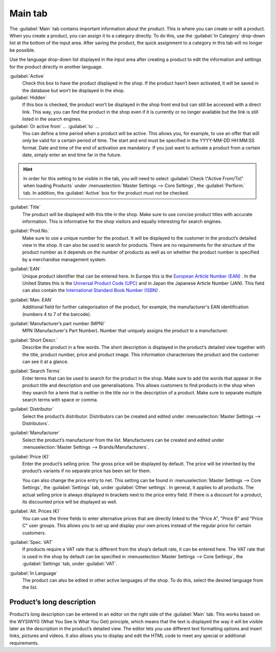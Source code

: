 ﻿Main tab
========

The :guilabel:`Main` tab contains important information about the product. This is where you can create or edit a product. When you create a product, you can assign it to a category directly. To do this, use the :guilabel:`In Category` drop-down list at the bottom of the input area. After saving the product, the quick assignment to a category in this tab will no longer be possible.

.. image:: ../../media/screenshots/oxbaci01.png
   :alt: Products - Main tab
   :height: 343
   :width: 650

Use the language drop-down list displayed in the input area after creating a product to edit the information and settings for the product directly in another language.

:guilabel:`Active`
   Check this box to have the product displayed in the shop. If the product hasn’t been activated, it will be saved in the database but won’t be displayed in the shop.

:guilabel:`Hidden`
   If this box is checked, the product won’t be displayed in the shop front end but can still be accessed with a direct link. This way, you can find the product in the shop even if it is currently or no longer available but the link is still listed in the search engines.

:guilabel:`Or active from` ... :guilabel:`to` ...
   You can define a time period when a product will be active. This allows you, for example, to use an offer that will only be valid for a certain period of time. The start and end must be specified in the YYYY-MM-DD HH:MM:SS format. Date and time of the end of activation are mandatory. If you just want to activate a product from a certain date, simply enter an end time far in the future.

.. hint:: In order for this setting to be visible in the tab, you will need to select :guilabel:`Check \"Active From/To\" when loading Products` under :menuselection:`Master Settings --> Core Settings`, the :guilabel:`Perform.` tab. In addition, the :guilabel:`Active` box for the product must not be checked.

:guilabel:`Title`
   The product will be displayed with this title in the shop. Make sure to use concise product titles with accurate information. This is informative for the shop visitors and equally interesting for search engines.

:guilabel:`Prod.No.`
   Make sure to use a unique number for the product. It will be displayed to the customer in the product’s detailed view in the shop. It can also be used to search for products. There are no requirements for the structure of the product number as it depends on the number of products as well as on whether the product number is specified by a merchandise management system.

:guilabel:`EAN`
   Unique product identifier that can be entered here. In Europe this is the `European Article Number (EAN) <https://en.wikipedia.org/wiki/International_Article_Number>`_ . In the United States this is the `Universal Product Code (UPC) <https://en.wikipedia.org/wiki/Universal_Product_Code>`_ and in Japan the Japanese Article Number (JAN). This field can also contain the `International Standard Book Number (ISBN) <https://en.wikipedia.org/wiki/International_Standard_Book_Number>`_ .

:guilabel:`Man. EAN`
   Additional field for further categorisation of the product, for example, the manufacturer's EAN identification (numbers 4 to 7 of the barcode).

:guilabel:`Manufacturer’s part number (MPN)`
   MPN (Manufacturer's Part Number). Number that uniquely assigns the product to a manufacturer.

:guilabel:`Short Descr.`
   Describe the product in a few words. The short description is displayed in the product’s detailed view together with the title, product number, price and product image. This information characterises the product and the customer can see it at a glance.

:guilabel:`Search Terms`
   Enter terms that can be used to search for the product in the shop. Make sure to add the words that appear in the product title and description and use generalisations. This allows customers to find products in the shop when they search for a term that is neither in the title nor in the description of a product. Make sure to separate multiple search terms with space or comma.

:guilabel:`Distributor`
   Select the product’s distributor. Distributors can be created and edited under :menuselection:`Master Settings --> Distributors`.

:guilabel:`Manufacturer`
   Select the product’s manufacturer from the list. Manufacturers can be created and edited under :menuselection:`Master Settings --> Brands/Manufacturers`.

:guilabel:`Price (€)`
   Enter the product’s selling price. The gross price will be displayed by default. The price will be inherited by the product’s variants if no separate price has been set for them.

   You can also change the price entry to net. This setting can be found in :menuselection:`Master Settings --> Core Settings`, the :guilabel:`Settings` tab, under :guilabel:`Other settings`. In general, it applies to all products. The actual selling price is always displayed in brackets next to the price entry field. If there is a discount for a product, its discounted price will be displayed as well.

:guilabel:`Alt. Prices (€)`
   You can use the three fields to enter alternative prices that are directly linked to the \"Price A\", \"Price B\" and \"Price C\" user groups. This allows you to set up and display your own prices instead of the regular price for certain customers.

:guilabel:`Spec. VAT`
   If products require a VAT rate that is different from the shop’s default rate, it can be entered here. The VAT rate that is used in the shop by default can be specified in :menuselection:`Master Settings --> Core Settings`, the :guilabel:`Settings` tab, under :guilabel:`VAT`.

:guilabel:`In Language`
   The product can also be edited in other active languages of the shop. To do this, select the desired language from the list.

Product’s long description
-----------------------------
Product’s long description can be entered in an editor on the right side of the :guilabel:`Main` tab. This works based on the WYSIWYG (What You See Is What You Get) principle, which means that the text is displayed the way it will be visible later as the description in the product’s detailed view. The editor lets you use different text formatting options and insert links, pictures and videos. It also allows you to display and edit the HTML code to meet any special or additional requirements.

.. seealso:: :doc:`Alternative prices for user groups <../products-and-categories/alternative-prices-for-user-groups>` | :doc:`Manufacturers <../manufacturers/manufacturers>` | :doc:`Distributors <../distributors/distributors>`

.. Intern: oxbaci, Status:, F1: article_main.html